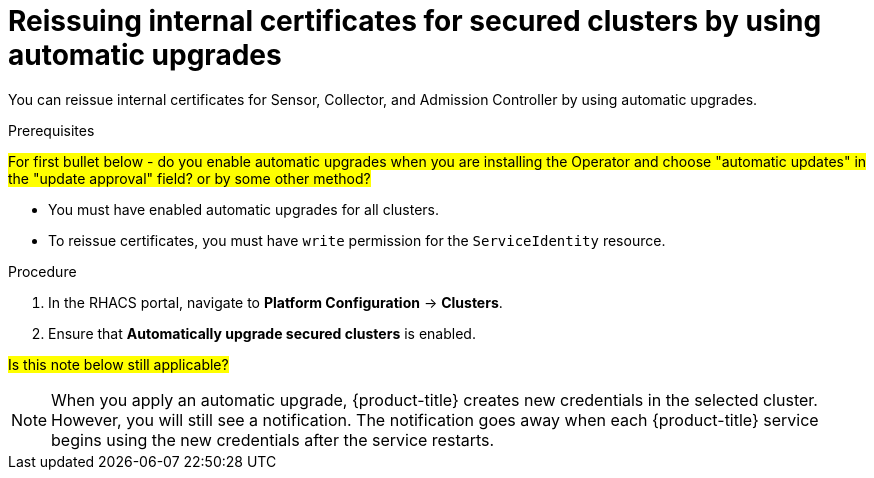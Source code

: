 // Module included in the following assemblies:
//
// * configuration/reissue-internal-certificates.adoc
:_module-type: PROCEDURE
[id="reissue-internal-certificates-secured-clusters-automatic-upgrade_{context}"]
= Reissuing internal certificates for secured clusters by using automatic upgrades

You can reissue internal certificates for Sensor, Collector, and Admission Controller by using automatic upgrades.

.Prerequisites

#For first bullet below - do you enable automatic upgrades when you are installing the Operator and choose "automatic updates" in the "update approval" field? or by some other method?#

* You must have enabled automatic upgrades for all clusters.
* To reissue certificates, you must have `write` permission for the `ServiceIdentity` resource.

.Procedure

. In the RHACS portal, navigate to *Platform Configuration* -> *Clusters*.
. Ensure that *Automatically upgrade secured clusters* is enabled.

#Is this note below still applicable?#

[NOTE]
====
When you apply an automatic upgrade, {product-title} creates new credentials in the selected cluster. However, you will still see a notification. The notification goes away when each {product-title} service begins using the new credentials after the service restarts.
====

//.Additional resources
//* TODO: Add link to the automatic upgrades topic
